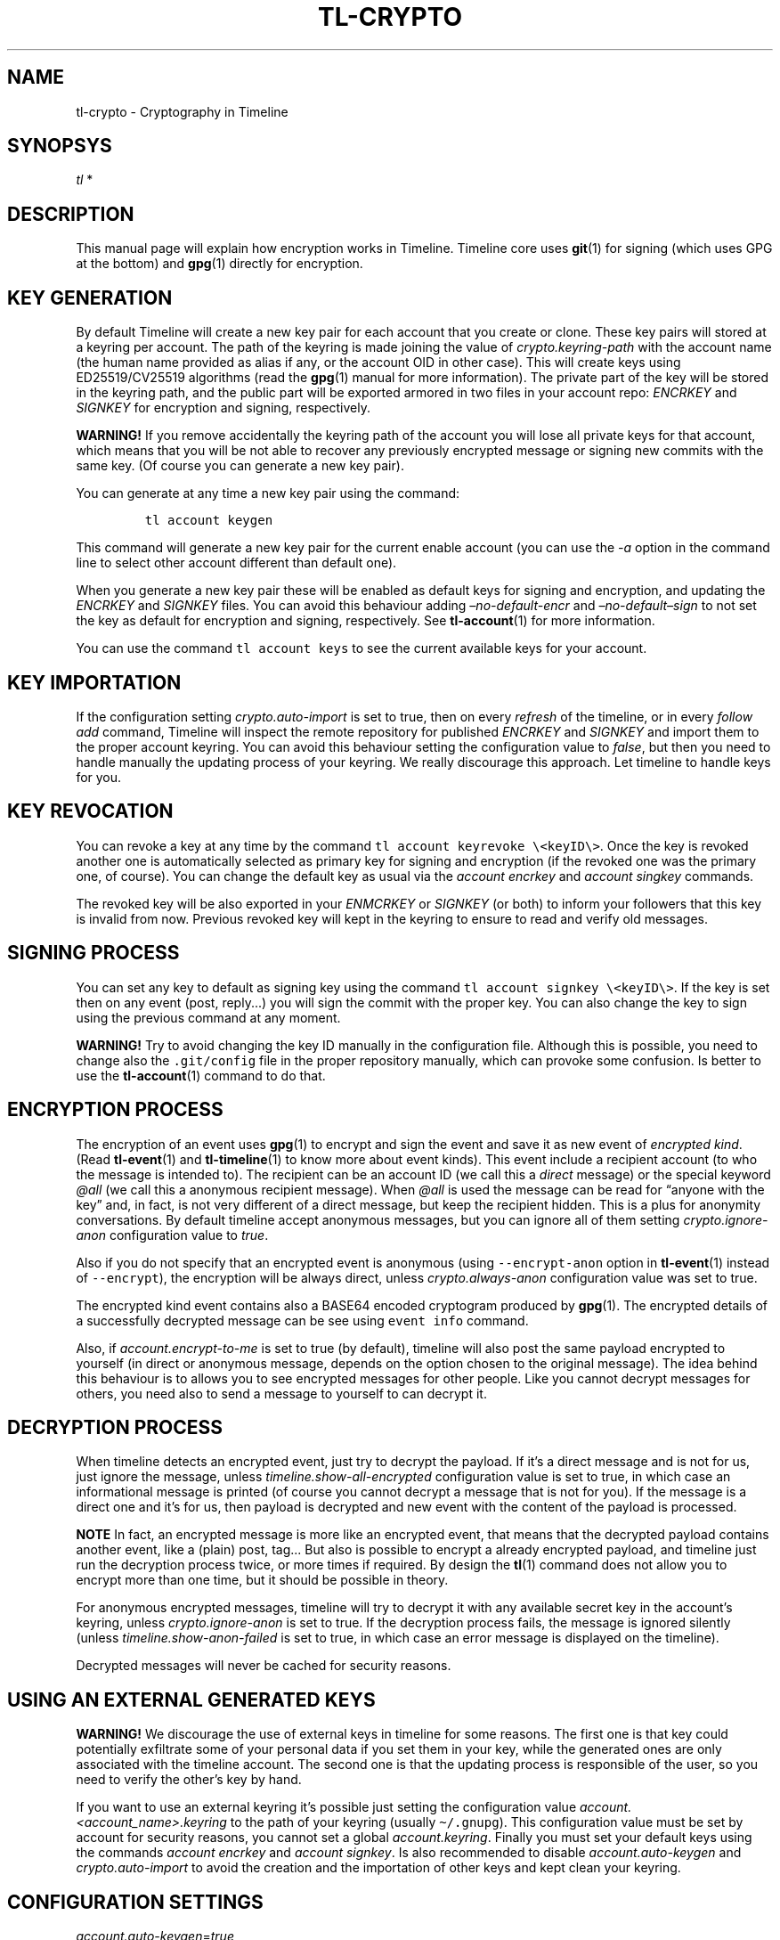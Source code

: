 .\" Automatically generated by Pandoc 2.14
.\"
.TH "TL-CRYPTO" "7" "2021-06-07" "Timeline v1.8-24-gcf2393f" "Timeline Manual"
.hy
.SH NAME
.PP
tl-crypto - Cryptography in Timeline
.SH SYNOPSYS
.PP
\f[I]tl\f[R] *
.SH DESCRIPTION
.PP
This manual page will explain how encryption works in Timeline.
Timeline core uses \f[B]git\f[R](1) for signing (which uses GPG at the
bottom) and \f[B]gpg\f[R](1) directly for encryption.
.SH KEY GENERATION
.PP
By default Timeline will create a new key pair for each account that you
create or clone.
These key pairs will stored at a keyring per account.
The path of the keyring is made joining the value of
\f[I]crypto.keyring-path\f[R] with the account name (the human name
provided as alias if any, or the account OID in other case).
This will create keys using ED25519/CV25519 algorithms (read the
\f[B]gpg\f[R](1) manual for more information).
The private part of the key will be stored in the keyring path, and the
public part will be exported armored in two files in your account repo:
\f[I]ENCRKEY\f[R] and \f[I]SIGNKEY\f[R] for encryption and signing,
respectively.
.PP
\f[B]WARNING!\f[R] If you remove accidentally the keyring path of the
account you will lose all private keys for that account, which means
that you will be not able to recover any previously encrypted message or
signing new commits with the same key.
(Of course you can generate a new key pair).
.PP
You can generate at any time a new key pair using the command:
.IP
.nf
\f[C]
tl account keygen
\f[R]
.fi
.PP
This command will generate a new key pair for the current enable account
(you can use the \f[I]-a\f[R] option in the command line to select other
account different than default one).
.PP
When you generate a new key pair these will be enabled as default keys
for signing and encryption, and updating the \f[I]ENCRKEY\f[R] and
\f[I]SIGNKEY\f[R] files.
You can avoid this behaviour adding \f[I]\[en]no-default-encr\f[R] and
\f[I]\[en]no-default\[en]sign\f[R] to not set the key as default for
encryption and signing, respectively.
See \f[B]tl-account\f[R](1) for more information.
.PP
You can use the command \f[C]tl account keys\f[R] to see the current
available keys for your account.
.SH KEY IMPORTATION
.PP
If the configuration setting \f[I]crypto.auto-import\f[R] is set to
true, then on every \f[I]refresh\f[R] of the timeline, or in every
\f[I]follow add\f[R] command, Timeline will inspect the remote
repository for published \f[I]ENCRKEY\f[R] and \f[I]SIGNKEY\f[R] and
import them to the proper account keyring.
You can avoid this behaviour setting the configuration value to
\f[I]false\f[R], but then you need to handle manually the updating
process of your keyring.
We really discourage this approach.
Let timeline to handle keys for you.
.SH KEY REVOCATION
.PP
You can revoke a key at any time by the command
\f[C]tl account keyrevoke \[rs]<keyID\[rs]>\f[R].
Once the key is revoked another one is automatically selected as primary
key for signing and encryption (if the revoked one was the primary one,
of course).
You can change the default key as usual via the \f[I]account
encrkey\f[R] and \f[I]account singkey\f[R] commands.
.PP
The revoked key will be also exported in your \f[I]ENMCRKEY\f[R] or
\f[I]SIGNKEY\f[R] (or both) to inform your followers that this key is
invalid from now.
Previous revoked key will kept in the keyring to ensure to read and
verify old messages.
.SH SIGNING PROCESS
.PP
You can set any key to default as signing key using the command
\f[C]tl account signkey \[rs]<keyID\[rs]>\f[R].
If the key is set then on any event (post, reply\&...) you will sign the
commit with the proper key.
You can also change the key to sign using the previous command at any
moment.
.PP
\f[B]WARNING!\f[R] Try to avoid changing the key ID manually in the
configuration file.
Although this is possible, you need to change also the
\f[C].git/config\f[R] file in the proper repository manually, which can
provoke some confusion.
Is better to use the \f[B]tl-account\f[R](1) command to do that.
.SH ENCRYPTION PROCESS
.PP
The encryption of an event uses \f[B]gpg\f[R](1) to encrypt and sign the
event and save it as new event of \f[I]encrypted kind\f[R].
(Read \f[B]tl-event\f[R](1) and \f[B]tl-timeline\f[R](1) to know more
about event kinds).
This event include a recipient account (to who the message is intended
to).
The recipient can be an account ID (we call this a \f[I]direct\f[R]
message) or the special keyword \f[I]\[at]all\f[R] (we call this a
anonymous recipient message).
When \f[I]\[at]all\f[R] is used the message can be read for \[lq]anyone
with the key\[rq] and, in fact, is not very different of a direct
message, but keep the recipient hidden.
This is a plus for anonymity conversations.
By default timeline accept anonymous messages, but you can ignore all of
them setting \f[I]crypto.ignore-anon\f[R] configuration value to
\f[I]true\f[R].
.PP
Also if you do not specify that an encrypted event is anonymous (using
\f[C]--encrypt-anon\f[R] option in \f[B]tl-event\f[R](1) instead of
\f[C]--encrypt\f[R]), the encryption will be always direct, unless
\f[I]crypto.always-anon\f[R] configuration value was set to true.
.PP
The encrypted kind event contains also a BASE64 encoded cryptogram
produced by \f[B]gpg\f[R](1).
The encrypted details of a successfully decrypted message can be see
using \f[C]event info\f[R] command.
.PP
Also, if \f[I]account.encrypt-to-me\f[R] is set to true (by default),
timeline will also post the same payload encrypted to yourself (in
direct or anonymous message, depends on the option chosen to the
original message).
The idea behind this behaviour is to allows you to see encrypted
messages for other people.
Like you cannot decrypt messages for others, you need also to send a
message to yourself to can decrypt it.
.SH DECRYPTION PROCESS
.PP
When timeline detects an encrypted event, just try to decrypt the
payload.
If it\[cq]s a direct message and is not for us, just ignore the message,
unless \f[I]timeline.show-all-encrypted\f[R] configuration value is set
to true, in which case an informational message is printed (of course
you cannot decrypt a message that is not for you).
If the message is a direct one and it\[cq]s for us, then payload is
decrypted and new event with the content of the payload is processed.
.PP
\f[B]NOTE\f[R] In fact, an encrypted message is more like an encrypted
event, that means that the decrypted payload contains another event,
like a (plain) post, tag\&... But also is possible to encrypt a already
encrypted payload, and timeline just run the decryption process twice,
or more times if required.
By design the \f[B]tl\f[R](1) command does not allow you to encrypt more
than one time, but it should be possible in theory.
.PP
For anonymous encrypted messages, timeline will try to decrypt it with
any available secret key in the account\[cq]s keyring, unless
\f[I]crypto.ignore-anon\f[R] is set to true.
If the decryption process fails, the message is ignored silently (unless
\f[I]timeline.show-anon-failed\f[R] is set to true, in which case an
error message is displayed on the timeline).
.PP
Decrypted messages will never be cached for security reasons.
.SH USING AN EXTERNAL GENERATED KEYS
.PP
\f[B]WARNING!\f[R] We discourage the use of external keys in timeline
for some reasons.
The first one is that key could potentially exfiltrate some of your
personal data if you set them in your key, while the generated ones are
only associated with the timeline account.
The second one is that the updating process is responsible of the user,
so you need to verify the other\[cq]s key by hand.
.PP
If you want to use an external keyring it\[cq]s possible just setting
the configuration value \f[I]account.<account_name>.keyring\f[R] to the
path of your keyring (usually \f[C]\[ti]/.gnupg\f[R]).
This configuration value must be set by account for security reasons,
you cannot set a global \f[I]account.keyring\f[R].
Finally you must set your default keys using the commands \f[I]account
encrkey\f[R] and \f[I]account signkey\f[R].
Is also recommended to disable \f[I]account.auto-keygen\f[R] and
\f[I]crypto.auto-import\f[R] to avoid the creation and the importation
of other keys and kept clean your keyring.
.SH CONFIGURATION SETTINGS
.TP
\f[I]account.auto-keygen\f[R]=\f[I]true\f[R]
If set to \f[I]true\f[R] (the default) a new key pair will be created on
any \f[I]account create\f[R], \f[I]account clone\f[R] or \f[I]account
rebuild\f[R].
.TP
\f[I]account.<account_name>.encrkey\f[R], \f[I]account.<account_name>.signkey\f[R]
Contains the Key ID of the keys used to encrypt and to sign for the
specific account.
\f[B]DO NOT CHANGE THIS VALUE BY HAND. USE tl account encrkey OR tl
account signkey INSTEAD\f[R].
.TP
\f[I]account.encrypt-to-me\f[R]=\f[I]true\f[R]
If set to \f[I]true\f[R] (by default) also generate a new encrypted
message for yourself for any encrypted message that you post (read
\f[B]ENCRYPTION PROCESS\f[R] above for more information).
.TP
\f[I]crypto.gnupg-binary\f[R]=\f[I]gpg\f[R]
Set the path to the \f[B]gpg\f[R](1) binary to use, by default try to
find it from \f[C]$PATH\f[R].
.TP
\f[I]crypto.auto-import\f[R]=\f[I]true\f[R]
If set to \f[I]true\f[R] (the default) timeline will import keys from
followings automatically and update them when necessary.
.TP
\f[I]crypto.ignore-anon\f[R]=\f[I]false\f[R]
If set to \f[I]true\f[R] (\f[I]false\f[R], by default) timeline will
ignore all non-direct encrypted messages.
See \f[B]DECRYPTION PROCESS\f[R] above for more information).
.TP
\f[I]crypto.always-anon\f[R]=\f[I]false\f[R]
If set to \f[I]true\f[R] (\f[I]false\f[R], by default) all encrypted
events will be posted as anonymous messages instead of direct ones, even
if no anonymity flag is set in the command.
Read \f[B]ENCRYPTION PROCESS\f[R] above for more information.
.TP
\f[I]crypto.keyring-path\f[R]=\f[I]${XDG_DATA_HOME:-$HOME/.local/share}/tl/keyring:$HOME/.tl/keyring\f[R]
Set the PATH to prefix keyring.
When a new keyring is created for an account, timeline will search for
all paths in this variable if any of them is already created, if so then
use it as prefix for the keyring to the account (the final keyring will
be this prefix plus the account name).
If no one exists, then use the first one.
You can see this configuration setting as a global
\f[I]account.keyring\f[R], which is not used for security reasons.
.SH SOME DANGEROUS ERRORS
.TP
\f[I]ERROR Ignoring key XXX: account does not match YYY != ZZZ\f[R]
This error means that the remote account publish a key pair intended to
be someone else.
Timeline just remove these keys from your keyring.
Most of the cases this is a MITM attack attempt, but if you are really
sure that the key is correct, you need to import it manually using
\f[B]tl-gpg\f[R](1)
.TP
\f[I]SECURITY RISK. You\[cq]ve imported and invalid key\f[R]
This error should never happen.
Means that timeline import a key that cannot verify (see the previous
error), but timeline was not able to remove it from the keyring, so the
key is already imported.
You must fix it manually with \f[B]tl-gpg\f[R](1).
.SH NOTES
.IP \[bu] 2
All the encryption and the signing process of the timeline rest on the
shoulders of GPG, which means that it should be safe.
Of course any security concern in GPG will also affect timeline.
.SH SEE ALSO
.PP
\f[B]tl\f[R](1), \f[B]timeline\f[R](7), \f[B]tl-timeline\f[R](1),
\f[B]tl-event\f[R](1), \f[B]tl-config\f[R](1), \f[B]tl-account\f[R](1),
\f[B]gpg\f[R](1), \f[B]git\f[R](1), \f[B]tl-gpg\f[R](1).
.SH TIMELINE
.PP
Part of the \f[B]tl\f[R](1) suite.
